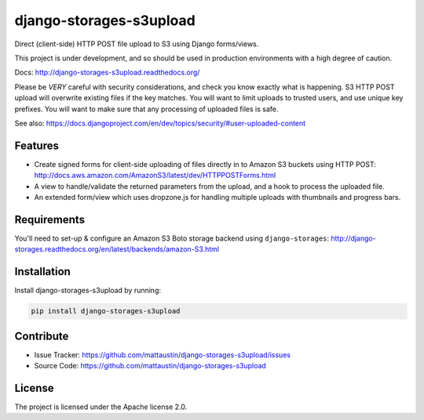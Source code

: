 ========================
django-storages-s3upload
========================


Direct (client-side) HTTP POST file upload to S3 using Django forms/views.


This project is under development, and so should be used in production
environments with a high degree of caution.

Docs: http://django-storages-s3upload.readthedocs.org/


Please be *VERY* careful with security considerations, and check you know
exactly what is happening. S3 HTTP POST upload will overwrite existing files if
the key matches. You will want to limit uploads to trusted users, and use
unique key prefixes. You will want to make sure that any processing of uploaded
files is safe.

See also:
https://docs.djangoproject.com/en/dev/topics/security/#user-uploaded-content


Features
--------

* Create signed forms for client-side uploading of files directly in to Amazon
  S3 buckets using HTTP POST:
  http://docs.aws.amazon.com/AmazonS3/latest/dev/HTTPPOSTForms.html

* A view to handle/validate the returned parameters from the upload, and a hook
  to process the uploaded file.

* An extended form/view which uses dropzone.js for handling multiple uploads
  with thumbnails and progress bars.


Requirements
------------

You'll need to set-up & configure an Amazon S3 Boto storage backend using
``django-storages``:
http://django-storages.readthedocs.org/en/latest/backends/amazon-S3.html


Installation
------------

Install django-storages-s3upload by running:


.. code-block:: sh

    pip install django-storages-s3upload


Contribute
----------

* Issue Tracker: https://github.com/mattaustin/django-storages-s3upload/issues
* Source Code: https://github.com/mattaustin/django-storages-s3upload


License
-------

The project is licensed under the Apache license 2.0.


